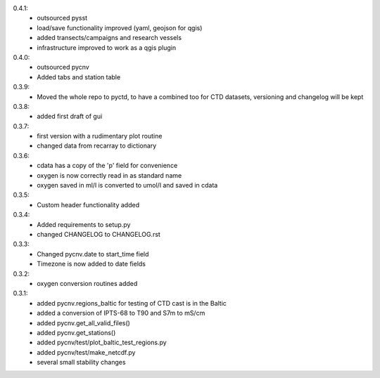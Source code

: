 0.4.1:
        - outsourced pysst
	- load/save functionality improved (yaml, geojson for qgis)
	- added transects/campaigns and research vessels
	- infrastructure improved to work as a qgis plugin
0.4.0:
        - outsourced pycnv
	- Added tabs and station table
0.3.9:
        - Moved the whole repo to pyctd, to have a combined too for CTD datasets, versioning and changelog will be kept
0.3.8:
        - added first draft of gui
0.3.7:
        - first version with a rudimentary plot routine
	- changed data from recarray to dictionary
0.3.6:
        - cdata has a copy of the 'p' field for convenience
	- oxygen is now correctly read in as standard name
	- oxygen saved in ml/l is converted to umol/l and saved in cdata
0.3.5:
        - Custom header functionality added
0.3.4:
        - Added requirements to setup.py
        - changed CHANGELOG to CHANGELOG.rst

0.3.3:
        - Changed pycnv.date to start_time field
	- Timezone is now added to date fields
0.3.2:
	- oxygen conversion routines added
0.3.1:
	- added pycnv.regions_baltic for testing of CTD cast is in the Baltic
	- added a conversion of IPTS-68 to T90 and S7m to mS/cm
	- added pycnv.get_all_valid_files()
	- added pycnv.get_stations()
	- added pycnv/test/plot_baltic_test_regions.py
	- added pycnv/test/make_netcdf.py
	- several small stability changes
